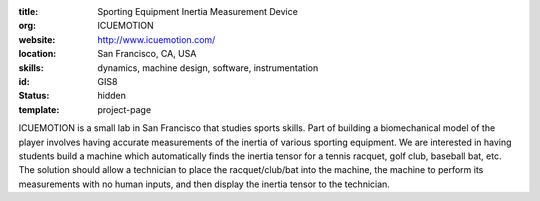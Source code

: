 :title: Sporting Equipment Inertia Measurement Device
:org: ICUEMOTION
:website: http://www.icuemotion.com/
:location: San Francisco, CA, USA
:skills: dynamics, machine design, software, instrumentation
:id: GIS8
:status: hidden
:template: project-page

ICUEMOTION is a small lab in San Francisco that studies sports skills. Part of
building a biomechanical model of the player involves having accurate
measurements of the inertia of various sporting equipment. We are interested in
having students build a machine which automatically finds the inertia tensor
for a tennis racquet, golf club, baseball bat, etc. The solution should allow a
technician to place the racquet/club/bat into the machine, the machine to
perform its measurements with no human inputs, and then display the inertia
tensor to the technician.
